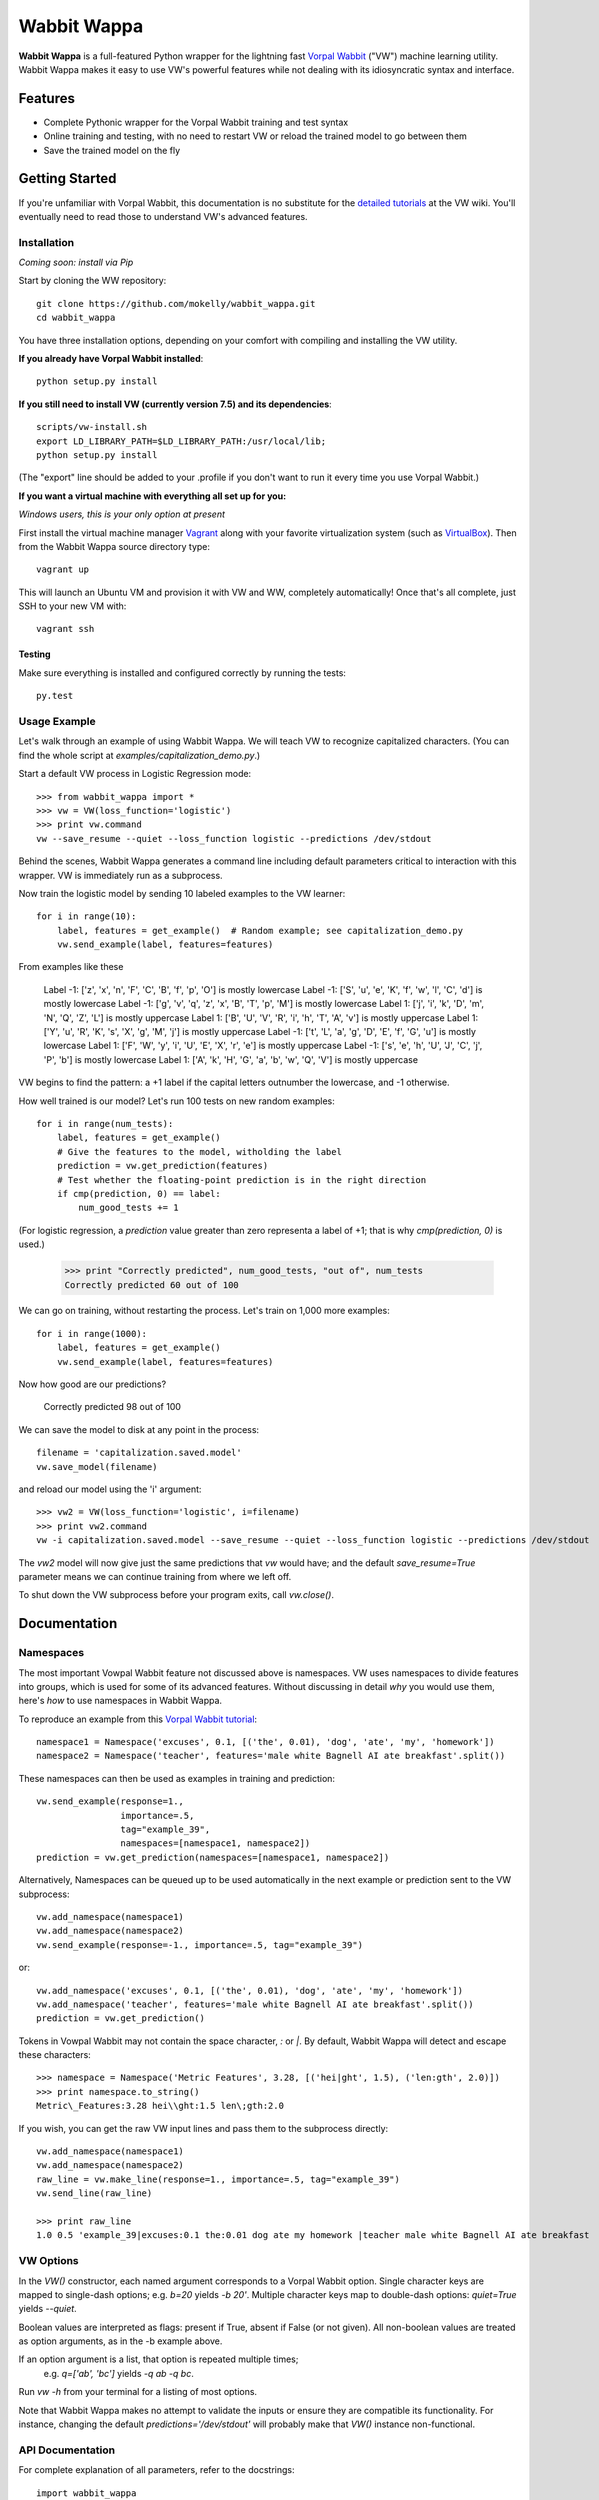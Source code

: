 ##############
Wabbit Wappa
##############

**Wabbit Wappa** is a full-featured Python wrapper for the lightning fast `Vorpal Wabbit <https://github.com/JohnLangford/vowpal_wabbit/wiki>`_ ("VW") machine learning utility.  Wabbit Wappa makes it easy to use VW's powerful features while not dealing with its idiosyncratic syntax and interface.

****************
Features
****************

* Complete Pythonic wrapper for the Vorpal Wabbit training and test syntax
* Online training and testing, with no need to restart VW or reload the trained model to go between them
* Save the trained model on the fly

****************
Getting Started
****************

If you're unfamiliar with Vorpal Wabbit, this documentation is no substitute for 
the `detailed tutorials <https://github.com/JohnLangford/vowpal_wabbit/wiki/Tutorial>`_
at the VW wiki.  You'll eventually need to read those to understand VW's advanced features.

Installation
===============

*Coming soon: install via Pip*

Start by cloning the WW repository::

    git clone https://github.com/mokelly/wabbit_wappa.git
    cd wabbit_wappa

You have three installation options, depending on your comfort with compiling and installing the VW utility.

**If you already have Vorpal Wabbit installed**::

     python setup.py install

**If you still need to install VW (currently version 7.5) and its dependencies**::

     scripts/vw-install.sh
     export LD_LIBRARY_PATH=$LD_LIBRARY_PATH:/usr/local/lib;
     python setup.py install

(The "export" line should be added to your .profile if you don't want to run it every time you use Vorpal Wabbit.)

**If you want a virtual machine with everything all set up for you:**
    
*Windows users, this is your only option at present*

First install the virtual machine manager `Vagrant <http://www.vagrantup.com/>`_ along with your favorite virtualization system (such as `VirtualBox <https://www.virtualbox.org/>`_).
Then from the Wabbit Wappa source directory type::

    vagrant up

This will launch an Ubuntu VM and provision it with VW and WW, completely automatically!  Once that's all complete, just SSH to your new VM with::

    vagrant ssh
    
Testing
---------

Make sure everything is installed and configured correctly by running the tests::

    py.test

Usage Example
===============

Let's walk through an example of using Wabbit Wappa.  We will teach VW to recognize
capitalized characters.
(You can find the whole script at `examples/capitalization_demo.py`.)

Start a default VW process in Logistic Regression mode::

    >>> from wabbit_wappa import *
    >>> vw = VW(loss_function='logistic')
    >>> print vw.command
    vw --save_resume --quiet --loss_function logistic --predictions /dev/stdout

Behind the scenes, Wabbit Wappa generates a command line including default parameters critical
to interaction with this wrapper.  VW is immediately run as a subprocess.

Now train the logistic model by sending 10 labeled examples to the VW learner::

    for i in range(10):
        label, features = get_example()  # Random example; see capitalization_demo.py
        vw.send_example(label, features=features)

From examples like these

    Label -1: ['z', 'x', 'n', 'F', 'C', 'B', 'f', 'p', 'O'] is mostly lowercase
    Label -1: ['S', 'u', 'e', 'K', 'f', 'w', 'l', 'C', 'd'] is mostly lowercase
    Label -1: ['g', 'v', 'q', 'z', 'x', 'B', 'T', 'p', 'M'] is mostly lowercase
    Label 1: ['j', 'i', 'k', 'D', 'm', 'N', 'Q', 'Z', 'L'] is mostly uppercase
    Label 1: ['B', 'U', 'V', 'R', 'i', 'h', 'T', 'A', 'v'] is mostly uppercase
    Label 1: ['Y', 'u', 'R', 'K', 's', 'X', 'g', 'M', 'j'] is mostly uppercase
    Label -1: ['t', 'L', 'a', 'g', 'D', 'E', 'f', 'G', 'u'] is mostly lowercase
    Label 1: ['F', 'W', 'y', 'i', 'U', 'E', 'X', 'r', 'e'] is mostly uppercase
    Label -1: ['s', 'e', 'h', 'U', 'J', 'C', 'j', 'P', 'b'] is mostly lowercase
    Label 1: ['A', 'k', 'H', 'G', 'a', 'b', 'w', 'Q', 'V'] is mostly uppercase

VW begins to find the pattern: a +1 label if the capital letters outnumber the
lowercase, and -1 otherwise.

How well trained is our model?  Let's run 100 tests on new random examples::

    for i in range(num_tests):
        label, features = get_example()
        # Give the features to the model, witholding the label
        prediction = vw.get_prediction(features)
        # Test whether the floating-point prediction is in the right direction
        if cmp(prediction, 0) == label:
            num_good_tests += 1

(For logistic regression, a `prediction` value greater than zero representa
a label of +1; that is why `cmp(prediction, 0)` is used.)

    >>> print "Correctly predicted", num_good_tests, "out of", num_tests
    Correctly predicted 60 out of 100

We can go on training, without restarting the process.  Let's train on 1,000 more examples::

    for i in range(1000):
        label, features = get_example()
        vw.send_example(label, features=features)

Now how good are our predictions?

    Correctly predicted 98 out of 100

We can save the model to disk at any point in the process::

    filename = 'capitalization.saved.model'
    vw.save_model(filename)

and reload our model using the 'i' argument::

    >>> vw2 = VW(loss_function='logistic', i=filename)
    >>> print vw2.command
    vw -i capitalization.saved.model --save_resume --quiet --loss_function logistic --predictions /dev/stdout

The `vw2` model will now give just the same predictions that `vw` would have; and the default `save_resume=True` parameter
means we can continue training from where we left off.

To shut down the VW subprocess before your program exits, call `vw.close()`.


****************
Documentation
****************

Namespaces
===============

The most important Vowpal Wabbit feature not discussed above is namespaces.  VW
uses namespaces to divide features into groups, which is used for some of its
advanced features.  Without discussing in detail *why* you would use them,
here's *how* to use namespaces in Wabbit Wappa.

To reproduce an example from this `Vorpal Wabbit tutorial <https://github.com/JohnLangford/vowpal_wabbit/wiki/v6.1_tutorial.pdf>`_::

    namespace1 = Namespace('excuses', 0.1, [('the', 0.01), 'dog', 'ate', 'my', 'homework'])
    namespace2 = Namespace('teacher', features='male white Bagnell AI ate breakfast'.split())

These namespaces can then be used as examples in training and prediction::

    vw.send_example(response=1.,
                    importance=.5,
                    tag="example_39",
                    namespaces=[namespace1, namespace2])
    prediction = vw.get_prediction(namespaces=[namespace1, namespace2])

Alternatively, Namespaces can be queued up to be used automatically in the next
example or prediction sent to the VW subprocess::

    vw.add_namespace(namespace1)
    vw.add_namespace(namespace2)
    vw.send_example(response=-1., importance=.5, tag="example_39")

or::

    vw.add_namespace('excuses', 0.1, [('the', 0.01), 'dog', 'ate', 'my', 'homework'])
    vw.add_namespace('teacher', features='male white Bagnell AI ate breakfast'.split())
    prediction = vw.get_prediction()

Tokens in Vowpal Wabbit may not contain the space character, `:` or `|`.  By default,
Wabbit Wappa will detect and escape these characters::

    >>> namespace = Namespace('Metric Features', 3.28, [('hei|ght', 1.5), ('len:gth', 2.0)])
    >>> print namespace.to_string()
    Metric\_Features:3.28 hei\\ght:1.5 len\;gth:2.0

If you wish, you can get the raw VW input lines and pass them to the subprocess directly::

    vw.add_namespace(namespace1)
    vw.add_namespace(namespace2)
    raw_line = vw.make_line(response=1., importance=.5, tag="example_39")
    vw.send_line(raw_line)

    >>> print raw_line
    1.0 0.5 'example_39|excuses:0.1 the:0.01 dog ate my homework |teacher male white Bagnell AI ate breakfast


VW Options
===============

In the `VW()` constructor, each named argument corresponds
to a Vorpal Wabbit option.  Single character keys are mapped to single-dash options;
e.g. `b=20` yields `-b 20'`.  Multiple character keys map to double-dash options:
`quiet=True` yields `--quiet`.

Boolean values are interpreted as flags: present if True, absent if False (or not given).
All non-boolean values are treated as option arguments, as in the -b example above.

If an option argument is a list, that option is repeated multiple times;
    e.g. `q=['ab', 'bc']` yields `-q ab -q bc`.

Run `vw -h` from your terminal for a listing of most options.

Note that Wabbit Wappa makes no attempt to validate the inputs or
ensure they are compatible its functionality.  For instance, changing the
default `predictions='/dev/stdout'` will probably make that `VW()` instance
non-functional.

API Documentation
===================

For complete explanation of all parameters, refer to the docstrings::

    import wabbit_wappa
    help(wabbit_wappa)

